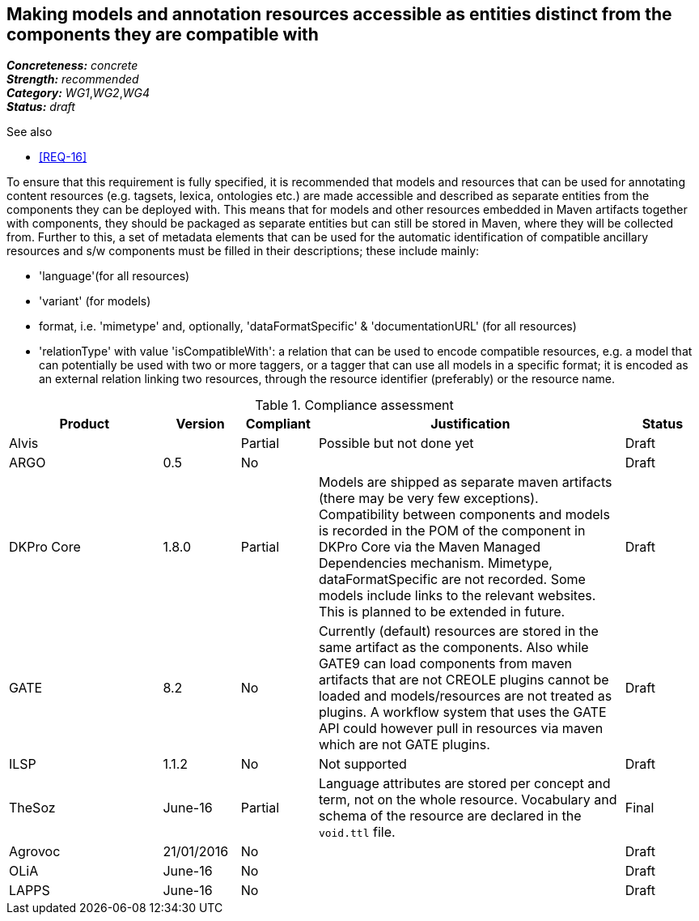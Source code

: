 == Making models and annotation resources accessible as entities distinct from the components they are compatible with

[%hardbreaks]
[small]#*_Concreteness:_* __concrete__#
[small]#*_Strength:_*     __recommended__#
[small]#*_Category:_*     __WG1__,__WG2__,__WG4__#
[small]#*_Status:_*       __draft__#

.See also

* <<REQ-16>>

To ensure that this requirement is fully specified, it is recommended that models and resources that can be used for annotating content resources (e.g. tagsets, lexica, ontologies etc.) are made accessible and described as separate entities from the components they can be deployed with. 
This means that for models and other resources embedded in Maven artifacts together with components, they should be packaged as separate entities but can still be stored in Maven, where they will be collected from. 
Further to this, a set of metadata elements that can be used for the automatic identification of compatible ancillary resources and s/w components must be filled in their descriptions; these include mainly:

* 'language'(for all resources)

* 'variant' (for models)

* format, i.e. 'mimetype' and, optionally, 'dataFormatSpecific' & 'documentationURL' (for all resources)

* 'relationType' with value 'isCompatibleWith': a relation that can be used to encode compatible resources, e.g. a model that can potentially be used with two or more taggers, or a tagger that can use all models in a specific format; it is encoded as an external relation linking two resources, through the resource identifier (preferably) or the resource name.


.Compliance assessment
[cols="2,1,1,4,1"]
|====
|Product|Version|Compliant|Justification|Status

| Alvis
| 
| Partial
| Possible but not done yet
| Draft

| ARGO
| 0.5
| No
| 
| Draft

| DKPro Core
| 1.8.0
| Partial
| Models are shipped as separate maven artifacts (there may be very few exceptions).  Compatibility between components and models is recorded in the POM of the component in DKPro Core via the Maven Managed Dependencies mechanism. Mimetype, dataFormatSpecific are not recorded. Some models include links to the relevant websites. This is planned to be extended in future.
| Draft

| GATE
| 8.2
| No
| Currently (default) resources are stored in the same artifact as the components. Also while GATE9 can load components from maven artifacts that are not CREOLE plugins cannot be loaded and models/resources are not treated as plugins. A workflow system that uses the GATE API could however pull in resources via maven which are not GATE plugins.
| Draft

| ILSP
| 1.1.2
| No
| Not supported
| Draft

| TheSoz
| June-16
| Partial
| Language attributes are stored per concept and term, not on the whole resource. Vocabulary and schema of the resource
are declared in the `void.ttl` file.
| Final

| Agrovoc
| 21/01/2016
| No
| 
| Draft

| OLiA
| June-16
| No
| 
| Draft

| LAPPS
| June-16
| No
| 
| Draft
|====
